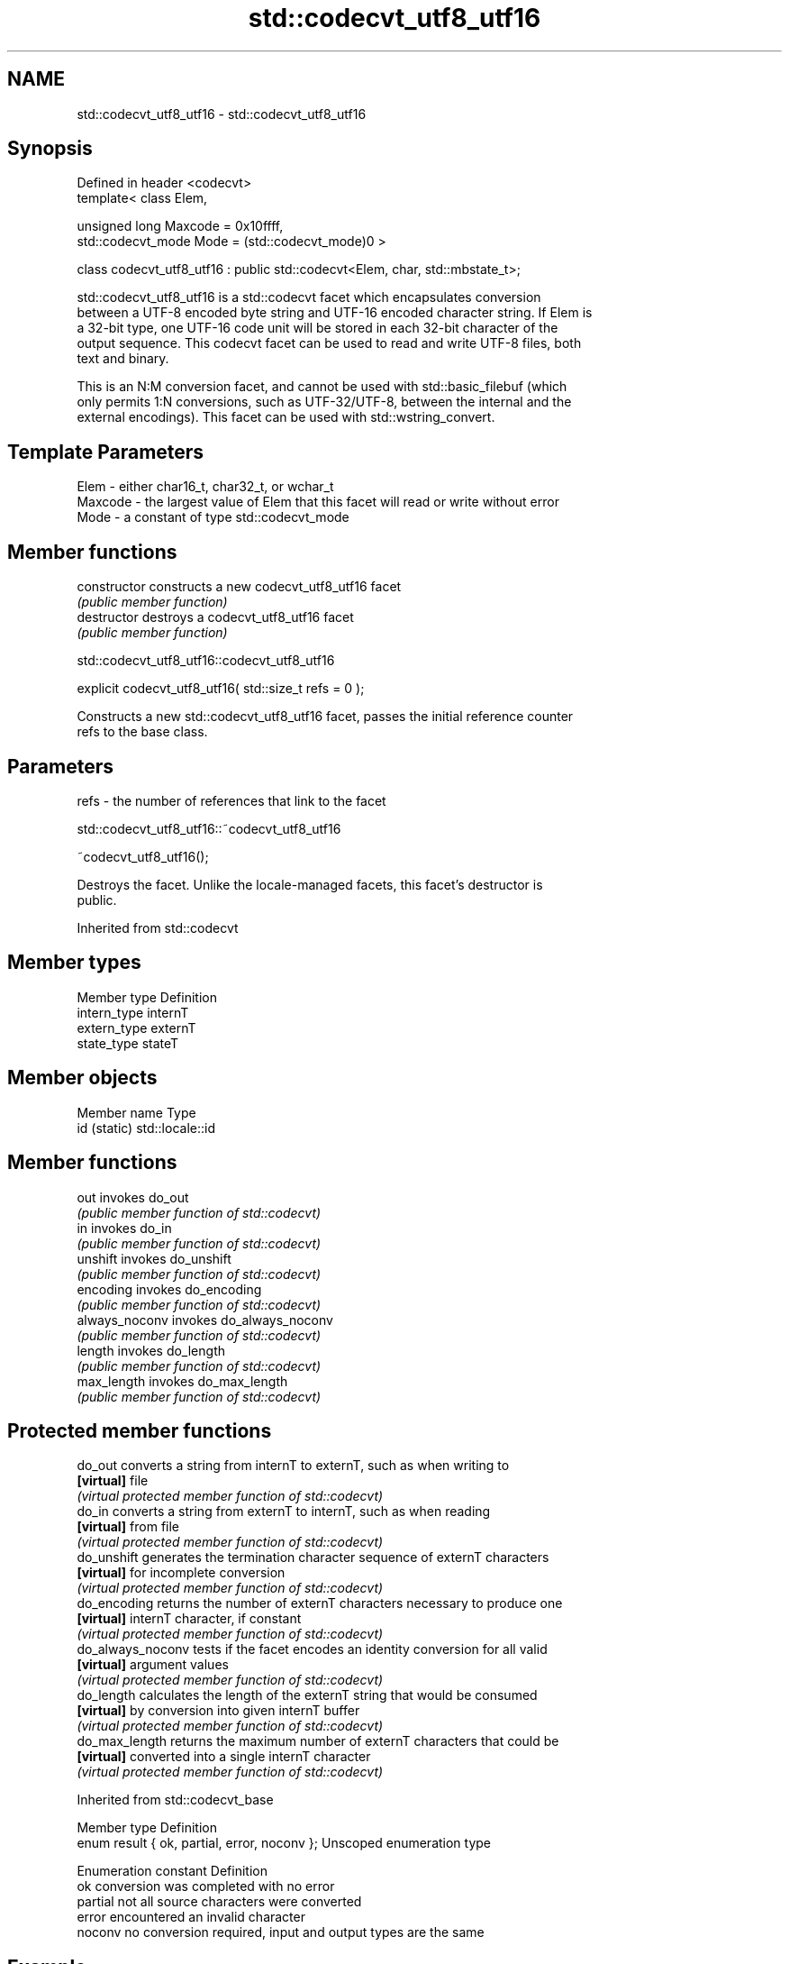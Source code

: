 .TH std::codecvt_utf8_utf16 3 "2017.04.02" "http://cppreference.com" "C++ Standard Libary"
.SH NAME
std::codecvt_utf8_utf16 \- std::codecvt_utf8_utf16

.SH Synopsis
   Defined in header <codecvt>
   template< class Elem,

             unsigned long Maxcode = 0x10ffff,
             std::codecvt_mode Mode = (std::codecvt_mode)0 >

   class codecvt_utf8_utf16 : public std::codecvt<Elem, char, std::mbstate_t>;

   std::codecvt_utf8_utf16 is a std::codecvt facet which encapsulates conversion
   between a UTF-8 encoded byte string and UTF-16 encoded character string. If Elem is
   a 32-bit type, one UTF-16 code unit will be stored in each 32-bit character of the
   output sequence. This codecvt facet can be used to read and write UTF-8 files, both
   text and binary.

   This is an N:M conversion facet, and cannot be used with std::basic_filebuf (which
   only permits 1:N conversions, such as UTF-32/UTF-8, between the internal and the
   external encodings). This facet can be used with std::wstring_convert.

.SH Template Parameters

   Elem    - either char16_t, char32_t, or wchar_t
   Maxcode - the largest value of Elem that this facet will read or write without error
   Mode    - a constant of type std::codecvt_mode

.SH Member functions

   constructor   constructs a new codecvt_utf8_utf16 facet
                 \fI(public member function)\fP
   destructor    destroys a codecvt_utf8_utf16 facet
                 \fI(public member function)\fP

std::codecvt_utf8_utf16::codecvt_utf8_utf16

   explicit codecvt_utf8_utf16( std::size_t refs = 0 );

   Constructs a new std::codecvt_utf8_utf16 facet, passes the initial reference counter
   refs to the base class.

.SH Parameters

   refs - the number of references that link to the facet

std::codecvt_utf8_utf16::~codecvt_utf8_utf16

   ~codecvt_utf8_utf16();

   Destroys the facet. Unlike the locale-managed facets, this facet's destructor is
   public.

Inherited from std::codecvt

.SH Member types

   Member type Definition
   intern_type internT
   extern_type externT
   state_type  stateT

.SH Member objects

   Member name Type
   id (static) std::locale::id

.SH Member functions

   out           invokes do_out
                 \fI(public member function of std::codecvt)\fP 
   in            invokes do_in
                 \fI(public member function of std::codecvt)\fP 
   unshift       invokes do_unshift
                 \fI(public member function of std::codecvt)\fP 
   encoding      invokes do_encoding
                 \fI(public member function of std::codecvt)\fP 
   always_noconv invokes do_always_noconv
                 \fI(public member function of std::codecvt)\fP 
   length        invokes do_length
                 \fI(public member function of std::codecvt)\fP 
   max_length    invokes do_max_length
                 \fI(public member function of std::codecvt)\fP 

.SH Protected member functions

   do_out           converts a string from internT to externT, such as when writing to
   \fB[virtual]\fP        file
                    \fI(virtual protected member function of std::codecvt)\fP 
   do_in            converts a string from externT to internT, such as when reading
   \fB[virtual]\fP        from file
                    \fI(virtual protected member function of std::codecvt)\fP 
   do_unshift       generates the termination character sequence of externT characters
   \fB[virtual]\fP        for incomplete conversion
                    \fI(virtual protected member function of std::codecvt)\fP 
   do_encoding      returns the number of externT characters necessary to produce one
   \fB[virtual]\fP        internT character, if constant
                    \fI(virtual protected member function of std::codecvt)\fP 
   do_always_noconv tests if the facet encodes an identity conversion for all valid
   \fB[virtual]\fP        argument values
                    \fI(virtual protected member function of std::codecvt)\fP 
   do_length        calculates the length of the externT string that would be consumed
   \fB[virtual]\fP        by conversion into given internT buffer
                    \fI(virtual protected member function of std::codecvt)\fP 
   do_max_length    returns the maximum number of externT characters that could be
   \fB[virtual]\fP        converted into a single internT character
                    \fI(virtual protected member function of std::codecvt)\fP 

Inherited from std::codecvt_base

   Member type                                 Definition
   enum result { ok, partial, error, noconv }; Unscoped enumeration type

   Enumeration constant Definition
   ok                   conversion was completed with no error
   partial              not all source characters were converted
   error                encountered an invalid character
   noconv               no conversion required, input and output types are the same

.SH Example

   
// Run this code

 #include <iostream>
 #include <string>
 #include <codecvt>
 #include <cassert>
  
 int main()
 {
     std::string u8 = u8"z\\u00df\\u6c34\\U0001f34c";
     std::u16string u16 = u"z\\u00df\\u6c34\\U0001f34c";
  
     // UTF-8 to UTF-16/char16_t
     std::u16string u16_conv = std::wstring_convert<
         std::codecvt_utf8_utf16<char16_t>, char16_t>{}.from_bytes(u8);
     assert(u16 == u16_conv);
     std::cout << "UTF-8 to UTF-16 conversion produced "
               << u16_conv.size() << " code units:\\n";
     for (char16_t c : u16_conv)
         std::cout << std::hex << std::showbase << c << ' ';
  
     // UTF-16/char16_t to UTF-8
     std::string u8_conv = std::wstring_convert<
         std::codecvt_utf8_utf16<char16_t>, char16_t>{}.to_bytes(u16);
     assert(u8 == u8_conv);
     std::cout << "\\nUTF-16 to UTF-8 conversion produced "
               << std::dec << u8_conv.size() << " bytes:\\n" << std::hex;
     for (char c : u8_conv)
         std::cout << +(unsigned char)c << ' ';
 }

.SH Output:

 UTF-8 to UTF-16 conversion produced 5 code units:
 0x7a 0xdf 0x6c34 0xd83c 0xdf4c
 UTF-16 to UTF-8 conversion produced 10 bytes:
 0x7a 0xc3 0x9f 0xe6 0xb0 0xb4 0xf0 0x9f 0x8d 0x8c

.SH See also

    Character   narrow multibyte              UTF-8                     UTF-16
   conversions       (char)                  (char)                   (char16_t)
                                  codecvt<char16_t, char,
                                  mbstate_t>
     UTF-16    mbrtoc16(one way)  codecvt_utf8_utf16<char16_t>  N/A
                                  codecvt_utf8_utf16<char32_t>
                                  codecvt_utf8_utf16<wchar_t>
      UCS2     c16rtomb(one way)  codecvt_utf8<char16_t>        codecvt_utf16<char16_t>
   UTF-32/UCS4 mbrtoc32 /         codecvt<char32_t, char,
   (char32_t)  c32rtomb           mbstate_t>                    codecvt_utf16<char32_t>
                                  codecvt_utf8<char32_t>
    UCS2/UCS4  No                 codecvt_utf8<wchar_t>         codecvt_utf16<wchar_t>
    (wchar_t)
               codecvt<wchar_t,
      wide     char, mbstate_t>   No                            No
    (wchar_t)  mbsrtowcs /
               wcsrtombs

   codecvt       converts between character encodings, including UTF-8, UTF-16, UTF-32
                 \fI(class template)\fP 
   codecvt_mode  tags to alter behavior of the standard codecvt facets
   \fI(C++11)\fP       \fI(enum)\fP 
   codecvt_utf8  converts between UTF-8 and UCS2/UCS4
   \fI(C++11)\fP       \fI(class template)\fP 
   codecvt_utf16 converts between UTF-16 and UCS2/UCS4
   \fI(C++11)\fP       \fI(class template)\fP 
